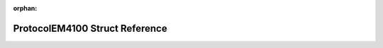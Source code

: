 .. meta::23d303db6979478b6c057f8d066e23df8318d6773634b0a5b50bbab090ecbb1aaeeac5e1df5d78240115a12da13b4f238ef1a0af5b3f28dc81db2780288c2dc2

:orphan:

.. title:: Flipper Zero Firmware: ProtocolEM4100 Struct Reference

ProtocolEM4100 Struct Reference
===============================

.. container:: doxygen-content

   
   .. raw:: html
     :file: struct_protocol_e_m4100.html
